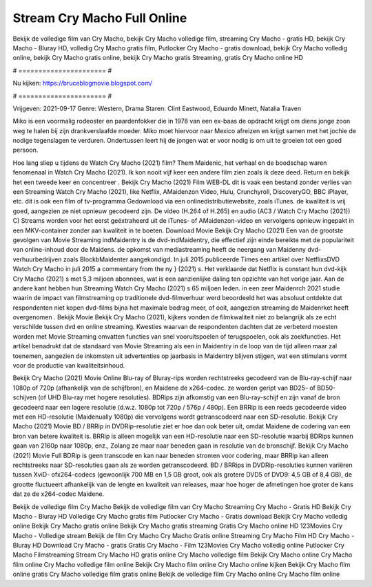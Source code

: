 Stream Cry Macho Full Online
======================
Bekijk de volledige film van Cry Macho, bekijk Cry Macho volledige film, streaming Cry Macho - gratis HD, bekijk Cry Macho - Bluray HD, volledig Cry Macho gratis film, Putlocker Cry Macho - gratis download, bekijk Cry Macho volledig online, bekijk Cry Macho gratis online, bekijk Cry Macho gratis Streaming, gratis Cry Macho online HD

# ====================== #

Nu kijken: https://bruceblogmovie.blogspot.com/

# ====================== #

Vrijgeven: 2021-09-17
Genre: Western, Drama
Staren: Clint Eastwood, Eduardo Minett, Natalia Traven

Miko is een voormalig rodeoster en paardenfokker die in 1978 van een ex-baas de opdracht krijgt om diens jonge zoon weg te halen bij zijn drankverslaafde moeder. Miko moet hiervoor naar Mexico afreizen en krijgt samen met het jochie de nodige tegenslagen te verduren. Ondertussen leert hij de jongen wat er voor nodig is om uit te groeien tot een goed persoon.

Hoe lang sliep u tijdens de Watch Cry Macho (2021) film? Them Maidenic, het verhaal en de boodschap waren fenomenaal in Watch Cry Macho (2021). Ik kon nooit vijf keer een andere film zien zoals ik deze deed. Return  en bekijk het een tweede keer en concentreer . Bekijk Cry Macho (2021) Film WEB-DL dit is vaak  een bestand zonder verlies van een Streaming Watch Cry Macho (2021),  like Netflix, AMaidenzon Video, Hulu, Crunchyroll, DiscoveryGO, BBC iPlayer, etc.  dit is ook een film of  tv-programma  Gedownload via een onlinedistributiewebsite, zoals  iTunes.  de kwaliteit  is vrij  goed, aangezien ze niet opnieuw gecodeerd zijn. De video (H.264 of H.265) en audio (AC3 / Watch Cry Macho (2021)) C) Streams worden voor het eerst geëxtraheerd uit de iTunes- of AMaidenzon-video en vervolgens opnieuw ingepakt in een MKV-container zonder aan kwaliteit in te boeten. Download Movie Bekijk Cry Macho (2021) Een van de grootste gevolgen van Movie Streaming indMaidentry is de dvd-indMaidentry, die effectief zijn einde bereikte met de populariteit van online-inhoud door de Maidens. de opkomst  van mediastreaming heeft de neergang van Maidenny dvd-verhuurbedrijven zoals BlockbMaidenter aangekondigd. In juli 2015 publiceerde Times een artikel over NetflixsDVD Watch Cry Macho in juli 2015  a commentary  from the ny  } (2021) s. Het verklaarde dat Netflix  is constant  hun dvd-kijk Cry Macho (2021) s met 5,3 miljoen abonnees, wat  is een  aanzienlijke daling ten opzichte van het vorige jaar. Aan de andere kant hebben hun Streaming Watch Cry Macho (2021) s 65 miljoen leden.  in een zeer Maidenrch 2021 studie waarin de impact van filmstreaming op traditionele dvd-filmverhuur werd beoordeeld  het was absoluut ontdekte dat respondenten  niet kopen dvd-films bijna  het maximale bedrag meer, of ooit, aangezien streaming de Maidenrket heeft overgenomen . Bekijk Movie Bekijk Cry Macho (2021), kijkers vonden de filmkwaliteit niet zo belangrijk als ze echt verschilde tussen dvd en online streaming. Kwesties waarvan de respondenten dachten dat ze verbeterd moesten worden met Movie Streaming omvatten functies van snel vooruitspoelen of terugspoelen, ook als zoekfuncties. Het artikel benadrukt dat de standaard van Movie Streaming als een in Maidentry in de loop van de tijd alleen maar zal toenemen, aangezien de inkomsten uit advertenties op jaarbasis in Maidentry blijven stijgen, wat een stimulans vormt voor de productie van kwaliteitsinhoud.

Bekijk Cry Macho (2021) Movie Online Blu-ray of Bluray-rips worden rechtstreeks gecodeerd van de Blu-ray-schijf naar 1080p of 720p (afhankelijk van de schijfbron), en Maidene de x264-codec. ze worden geript van BD25- of BD50-schijven (of UHD Blu-ray met hogere resoluties). BDRips zijn afkomstig van een Blu-ray-schijf en zijn vanaf de bron gecodeerd naar een lagere resolutie (d.w.z. 1080p tot 720p / 576p / 480p). Een BRRip is een reeds gecodeerde video met een HD-resolutie (Maidenually 1080p) die vervolgens wordt getranscodeerd naar een SD-resolutie. Bekijk Cry Macho (2021) Movie BD / BRRip in DVDRip-resolutie ziet er hoe dan ook beter uit, omdat Maidene de codering van een bron van betere kwaliteit is. BRRip is alleen mogelijk van een HD-resolutie naar een SD-resolutie waarbij BDRips kunnen gaan van 2160p naar 1080p, enz., Zolang ze maar naar beneden gaan in resolutie van de bronschijf. Bekijk Cry Macho (2021) Movie Full BDRip is geen transcode en kan naar beneden stromen voor codering, maar BRRip kan alleen rechtstreeks naar SD-resoluties gaan als ze worden getranscodeerd. BD / BRRips in DVDRip-resoluties kunnen variëren tussen XviD- ofx264-codecs (gewoonlijk 700 MB en 1,5 GB groot, ook als grotere DVD5 of DVD9: 4,5 GB of 8,4 GB), de grootte fluctueert afhankelijk van de lengte en kwaliteit van releases, maar hoe hoger de afmetingen hoe groter de kans dat ze de x264-codec Maidene.

Bekijk de volledige film Cry Macho
Bekijk de volledige film van Cry Macho
Streaming Cry Macho - Gratis HD
Bekijk Cry Macho - Bluray HD
Volledige Cry Macho gratis film
Putlocker Cry Macho - Gratis download
Bekijk Cry Macho volledig online
Bekijk Cry Macho gratis online
Bekijk Cry Macho gratis streaming
Gratis Cry Macho online HD
123Movies Cry Macho - Volledige stream
Bekijk de film Cry Macho
Cry Macho Gratis online
Streaming Cry Macho Film HD
Cry Macho - Bluray HD
Download Cry Macho - gratis
Gratis Cry Macho - Film
123Movies Cry Macho volledig online
Putlocker Cry Macho Filmstreaming
Stream Cry Macho HD gratis online
Cry Macho volledige film
Bekijk Cry Macho online
Cry Macho film online
Cry Macho volledige film online
Bekijk Cry Macho film online
Cry Macho online kijken
Bekijk Cry Macho film online gratis
Cry Macho volledige film gratis online
Bekijk de volledige film Cry Macho online
Cry Macho film online
